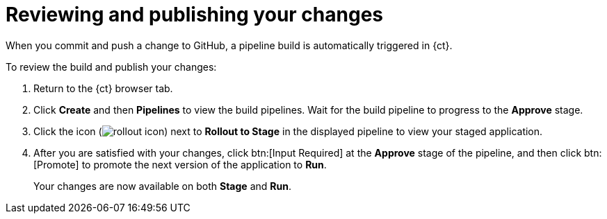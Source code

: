 [id="reviewing_publishing_changes-{context}"]
= Reviewing and publishing your changes

When you commit and push a change to GitHub, a pipeline build is automatically triggered in {ct}.

// for user-guide
ifeval::["{context}" == "user-guide"]
.Prerequisites

* Add a new or existing codebase to {ct}.
* Create a Che workspace for your target codebase.
* Make the required changes to your code and then run and test the code by clicking the *run* option from the Run button (image:tri_run.png[title="Run button"]).
* Commit your changes to your Git repository.

.Procedure
endif::[]

To review the build and publish your changes:

. Return to the {ct} browser tab.
. Click *Create* and then *Pipelines* to view the build pipelines. Wait for the build pipeline to progress to the *Approve* stage.
. Click the icon (image:rollout_icon.png[title="Rollout"]) next to *Rollout to Stage* in the displayed pipeline to view your staged application.
+
////
. In the *Create* tab, click *Deployments* to see the following information:
+
image::{context}_versions_applications.png[Versions of the Application]
+
** Different versions of your application are now deployed to *Stage* and *Run*. Version *1.0.2* of the application, which includes your committed change to the code, is deployed to *Stage* because you have not yet promoted it to *Run*. The older version, *1.0.1* , is deployed to *Run* because you approved it the last time the pipeline build executed.
** The green check marks indicate that both builds are operational.
** The *1 pod* indicates that each of the application builds scale to one pod in OpenShift Online. The number of pods indicates the number of running instances of the application.
** The version numbers link to individual running applications. You can use these separate staging areas to share different versions of your application before promoting a change. Click the version numbers to view the details for that deployment.

. Click *Pipelines* to return to the pipelines view and
////

. After you are satisfied with your changes, click btn:[Input Required] at the *Approve* stage of the pipeline, and then click btn:[Promote] to promote the next version of the application to *Run*.
+
Your changes are now available on both *Stage* and *Run*.
//If you return to the *Deployments* tab, you can see that version 1.0.2 is deployed to both *Stage* and *Run*.

//for hello world
ifeval::["{context}" == "hello-world"]
You have now created your first quickstart project in {ct}, made changes to your project code, committed the changes to GitHub, and published the new version of your project.
endif::[]


//for importing existing codebase
ifeval::["{context}" == "importing-existing-codebase"]
You have now imported an existing project into {ct}, made changes to your project code, committed the changes to GitHub, and published the new version of your project.
endif::[]


//for user guide
ifeval::["{context}" == "user-guide"]
You have now used Che workspaces to edit the code for your project, committed the changes to GitHub, and published the new version of your project.
endif::[]
